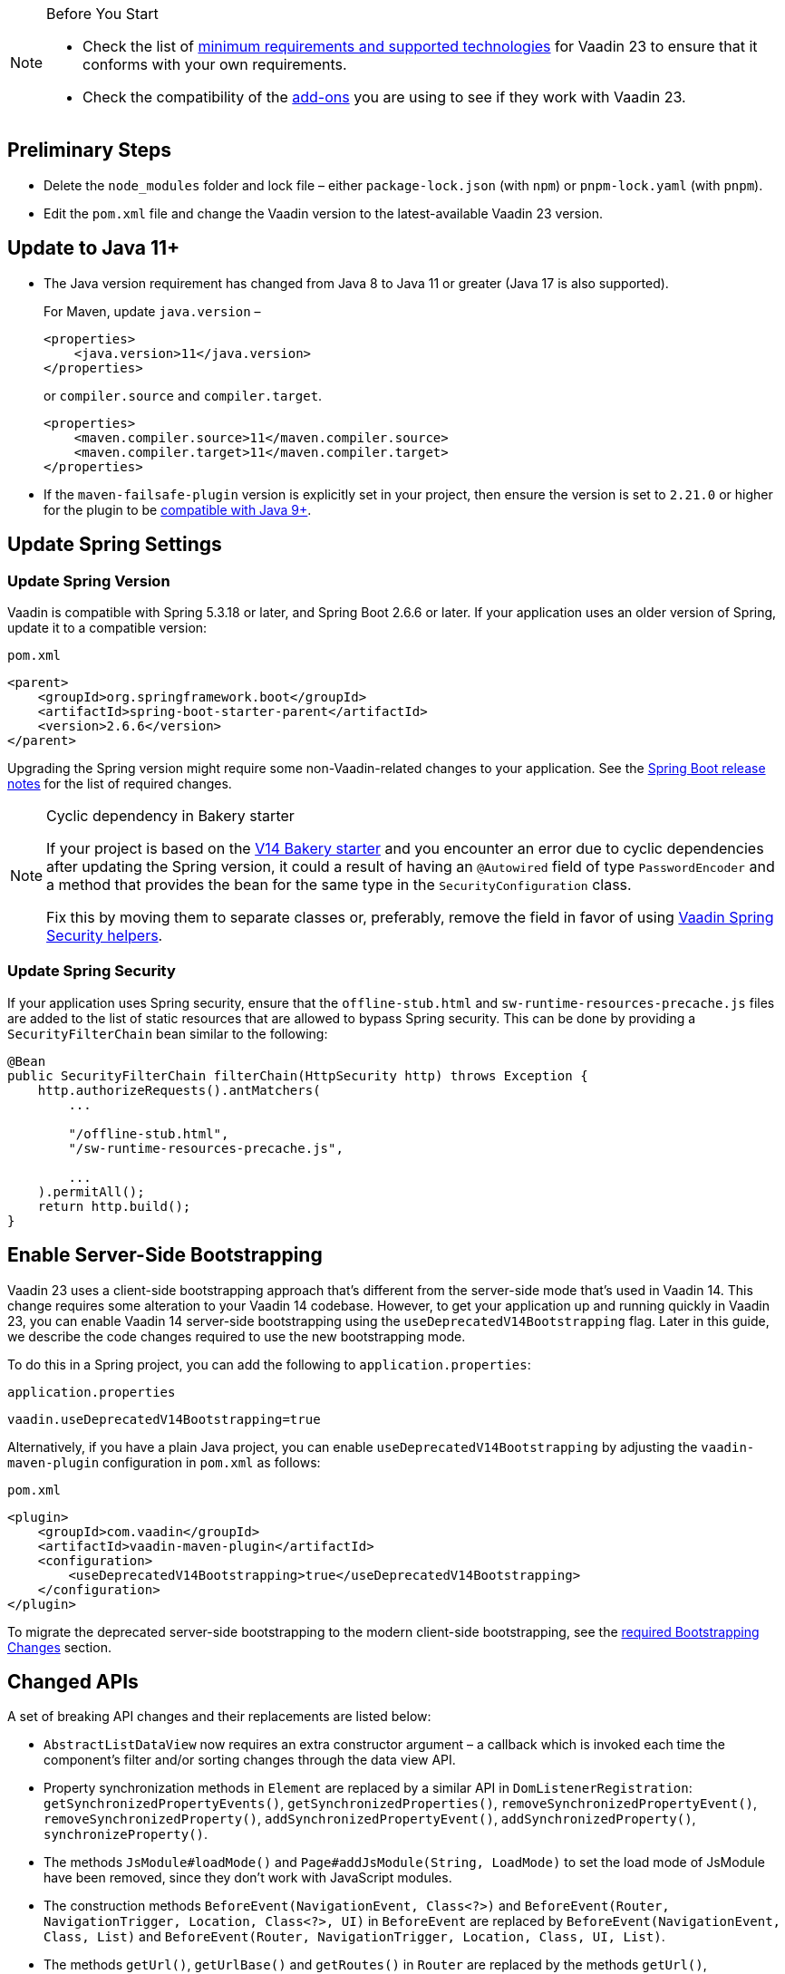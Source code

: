 
.Before You Start
[NOTE]
====
* Check the list of link:https://github.com/vaadin/platform/releases/tag/23.0.0[minimum requirements and supported technologies] for Vaadin 23 to ensure that it conforms with your own requirements.

* Check the compatibility of the link:https://vaadin.com/directory/[add-ons] you are using to see if they work with Vaadin 23.
====

== Preliminary Steps

* Delete the `node_modules` folder and lock file &ndash; either [filename]`package-lock.json` (with `npm`) or [filename]`pnpm-lock.yaml` (with `pnpm`).

* Edit the [filename]`pom.xml` file and change the Vaadin version to the latest-available Vaadin 23 version.

== Update to Java 11+



- The Java version requirement has changed from Java 8 to Java 11 or greater (Java 17 is also supported).
+
For Maven, update `java.version` &ndash;
+
[source, xml]
----
<properties>
    <java.version>11</java.version>
</properties>
----
+
or `compiler.source` and `compiler.target`.
+
[source, xml]
----
<properties>
    <maven.compiler.source>11</maven.compiler.source>
    <maven.compiler.target>11</maven.compiler.target>
</properties>
----

- If the `maven-failsafe-plugin` version is explicitly set in your project, then ensure the version is set to `2.21.0` or higher for the plugin to be https://maven.apache.org/surefire/maven-failsafe-plugin/java9.html[compatible with Java 9+^].

== Update Spring Settings

=== Update Spring Version

Vaadin is compatible with Spring 5.3.18 or later, and Spring Boot 2.6.6 or later.
If your application uses an older version of Spring, update it to a compatible version:

.`pom.xml`
[source, xml]
----
<parent>
    <groupId>org.springframework.boot</groupId>
    <artifactId>spring-boot-starter-parent</artifactId>
    <version>2.6.6</version>
</parent>
----

Upgrading the Spring version might require some non-Vaadin-related changes to your application.
See the link:https://github.com/spring-projects/spring-boot/wiki[Spring Boot release notes] for the list of required changes.

.Cyclic dependency in Bakery starter
[NOTE]
====
If your project is based on the link:/docs/v14/flow/starters/bakeryflow[V14 Bakery starter] and you encounter an error due to cyclic dependencies after updating the Spring version, it could a result of having an [annotationname]`@Autowired` field of type [classname]`PasswordEncoder` and a method that provides the bean for the same type in the [classname]`SecurityConfiguration` class.

Fix this by moving them to separate classes or, preferably, remove the field in favor of using <<{articles}/security/enabling-security#, Vaadin Spring Security helpers>>.
====

=== Update Spring Security

If your application uses Spring security, ensure that the [filename]`offline-stub.html` and [filename]`sw-runtime-resources-precache.js` files are added to the list of static resources that are allowed to bypass Spring security.
This can be done by providing a [classname]`SecurityFilterChain` bean similar to the following:

[source,java]
----
@Bean
public SecurityFilterChain filterChain(HttpSecurity http) throws Exception {
    http.authorizeRequests().antMatchers(
        ...

        "/offline-stub.html",
        "/sw-runtime-resources-precache.js",

        ...
    ).permitAll();
    return http.build();
}
----

== Enable Server-Side Bootstrapping

Vaadin 23 uses a client-side bootstrapping approach that's different from the server-side mode that's used in Vaadin 14.
This change requires some alteration to your Vaadin 14 codebase.
However, to get your application up and running quickly in Vaadin 23, you can enable Vaadin 14 server-side bootstrapping using the `useDeprecatedV14Bootstrapping` flag.
Later in this guide, we describe the code changes required to use the new bootstrapping mode.

To do this in a Spring project, you can add the following to [filename]`application.properties`:

.`application.properties`
[source]
----
vaadin.useDeprecatedV14Bootstrapping=true
----

Alternatively, if you have a plain Java project, you can enable `useDeprecatedV14Bootstrapping` by adjusting the `vaadin-maven-plugin` configuration in [filename]`pom.xml` as follows:

.`pom.xml`
[source]
----
<plugin>
    <groupId>com.vaadin</groupId>
    <artifactId>vaadin-maven-plugin</artifactId>
    <configuration>
        <useDeprecatedV14Bootstrapping>true</useDeprecatedV14Bootstrapping>
    </configuration>
</plugin>
----

To migrate the deprecated server-side bootstrapping to the modern client-side bootstrapping, see the <<../recommended-changes/#bootstrapping-changes, required Bootstrapping Changes>> section.

== Changed APIs

A set of breaking API changes and their replacements are listed below:

- [classname]`AbstractListDataView` now requires an extra constructor argument &ndash; a callback which is invoked each time the component's filter and/or sorting changes through the data view API.
- Property synchronization methods in [classname]`Element` are replaced by a similar API in [classname]`DomListenerRegistration`: [methodname]`getSynchronizedPropertyEvents()`, [methodname]`getSynchronizedProperties()`, [methodname]`removeSynchronizedPropertyEvent()`, [methodname]`removeSynchronizedProperty()`, [methodname]`addSynchronizedPropertyEvent()`, [methodname]`addSynchronizedProperty()`, [methodname]`synchronizeProperty()`.
- The methods [methodname]`JsModule#loadMode()` and [methodname]`Page#addJsModule(String, LoadMode)` to set the load mode of JsModule have been removed, since they don't work with JavaScript modules.
- The construction methods [methodname]`BeforeEvent(NavigationEvent, Class<?>)` and [methodname]`BeforeEvent(Router, NavigationTrigger, Location, Class<?>, UI)` in [classname]`BeforeEvent` are replaced by [methodname]`BeforeEvent(NavigationEvent, Class, List)` and [methodname]`BeforeEvent(Router, NavigationTrigger, Location, Class, UI, List)`.
- The methods [methodname]`getUrl()`, [methodname]`getUrlBase()` and [methodname]`getRoutes()` in [classname]`Router` are replaced by the methods [methodname]`getUrl()`, [methodname]`getUrlBase()` and [methodname]`getAvailableRoutes()` in [classname]`RouterConfiguration`.
The [methodname]`resolve()` method in [classname]`Router` is replaced by the [methodname]`resolve()` method in [classname]`RouteUtil`.
The [methodname]`getRoutesByParent()` method in [classname]`Router` is removed and has no replacement.
- [classname]`ServletHelper` is replaced by [classname]`HandlerHelper`.
- The [methodname]`getBodyAttributes()` method in [classname]`AbstractTheme`, [classname]`Lumo` and [classname]`Material` is replaced by [methodname]`getHtmlAttributes()`.
- The [methodname]`removeDataGenerator()` method in [interfacename]`HasDataGenerators` and [classname]`CompositeDataGenerator` is removed in favor of using the registration returned from [methodname]`addDataGenerator(DataGenerator)`.
- The methods [methodname]`preventsDefault()` and [methodname]`stopsPropagation()` in [classname]`ShortcutRegistration` are replaced by [methodname]`isBrowserDefaultAllowed()` and [methodname]`isEventPropagationAllowed()`.
- The [methodname]`safeEscapeForHtml()` method in [classname]`VaadinServlet` is removed in favor of using [methodname]`org.jsoup.nodes.Entities#escape(String)`.
- The static method [methodname]`getInstance()` in [classname]`ApplicationRouteRegistry` is removed in favor of the instance method.
- The [methodname]`enableInstallPrompt()` parameter of the [annotationname]`@PWA` annotation has been removed without a replacement.
See this https://github.com/vaadin/flow/issues/8038[GitHub issue] for the motivation for this removal.
- The protected instance method [methodname]`getApplicationUrl()` from [classname]`VaadinServlet` is removed.
- The [interfacename]`HasOrderedComponents`, [interfacename]`HasEnabled`, [interfacename]`HasValidation` and [interfacename]`HasText` interfaces are no longer generic so type parameters should be removed.
- The constructor [methodname]`PlotLine(Number value)` (in Charts) no longer exists.
Use the no-arg constructor and then set the value explicitly with [methodname]`setValue(Number value)` method instead.
- The `ComboBox` has new constructor overloads that prevent `new ComboBox<>(null)` from compiling. Instead, use a cast for the null value so that the correct constructor can be identified, for example `new ComboBox<>((String) null)`.
- The [annotationname]`@Theme` annotation now takes a <<../recommended-changes#custom-theme-folder,theme folder>> name as its `value` parameter. Use the `themeClass` parameter to specify a theme class instead:

+
[source,java,role="before"]
----
@Theme(Material.class)
----
+
[source,java,role="after"]
----
@Theme(themeClass = Material.class)
----
+
Correspondingly, combined with a theme variant:
+
[source,java,role="before"]
----
@Theme(value = Lumo.class, variant = Lumo.DARK)
----
+
[source,java,role="after"]
----
@Theme(themeClass = Lumo.class, variant = Lumo.DARK)
----


== Miscellaneous Changes

The following features have changes in their behavior, although their APIs are unchanged.

- If necessary, add a `router-ignore` attribute to the anchor elements whose navigation should bypass the Vaadin router.
This is needed, for example, if an anchor is used to log users out in Spring Security.
Without the `router-ignore` attribute, the Vaadin router intercepts the navigation to `/logout`, preventing Spring Security from handling logout as intended.
To fix this, add the `router-ignore` attribute as in the following example:
+
[source, java]
----
Anchor logoutLink = new Anchor("/logout", "Logout from app");
logoutLink.getElement().setAttribute("router-ignore", true);
----

- The <<{articles}/advanced/server-side-modality#, server-side modality mechanism>> introduced in V23 changes the behavior of modal Dialogs.
Opening another Dialog when a modal Dialog is already open automatically makes the new Dialog a child of the previously opened one.
Closing the "parent" modal also closes all subsequently opened Dialogs.
To keep other Dialogs open when closing a modal Dialog, add them to the UI explicitly before opening:
+
[source, java]
----
Dialog firstDialog = new Dialog(new Span("First"));
Dialog secondDialog = new Dialog(new Span("Second"));

// Add dialogs explicitly to UI
add(firstDialog, secondDialog);

// Later open dialogs
firstDialog.open();
secondDialog.open();
----

- Positive `tabindex` values (such as [methodname]`setTabIndex(5)`) are no longer supported on input fields.
Doing this doesn't cause errors, but it also doesn't have any effect on the tab order.
However, `tabindex` values of `0` (to add a tab stop) and `-1` (to remove a tab stop) are still supported.
It's recommended to ensure that input fields are in the correct order in the DOM, instead of overriding the tab order with [methodname]`setTabIndex()`.

- The DOM structure of many components has changed since V14.
While this has no effect on their regular Java APIs, code that utilizes Flow's Element API to access a component's internal elements may be affected.

- For Vaadin Charts, if [classname]`XAxis` or [classname]`YAxis` is added to a chart, the ticks of those axes are now hidden by default.
To display the ticks, provide the axes with a tick width greater than 0 using [methodname]`XAxis.setTickWidth()` and [methodname]`YAxis.setTickWidth()`.

- In V23.1 and later, required indicators on input fields are no longer hidden when the field has a value.
The old behavior (required field shown only when the field is empty) can be brought back using the following (global) CSS:
+
.`styles.css`
[source,css]
----
[required][has-value]::part(required-indicator)::after {
  opacity: 0;
}
----


== Update Selenium Version


If your application is based on the `spring-boot-starter-parent` and you use Vaadin TestBench to run integration tests, you need to update the `selenium.version` property in the [filename]`pom.xml` file to `4.X`.
This is to override the outdated Selenium version that gets inherited from the Spring Boot parent.

.`pom.xml`
[source,xml]
----
<properties>
    <!-- Overrides the old version specified by the Spring Boot parent -->
    <selenium.version>4.1.2</selenium.version>
</properties>
----
